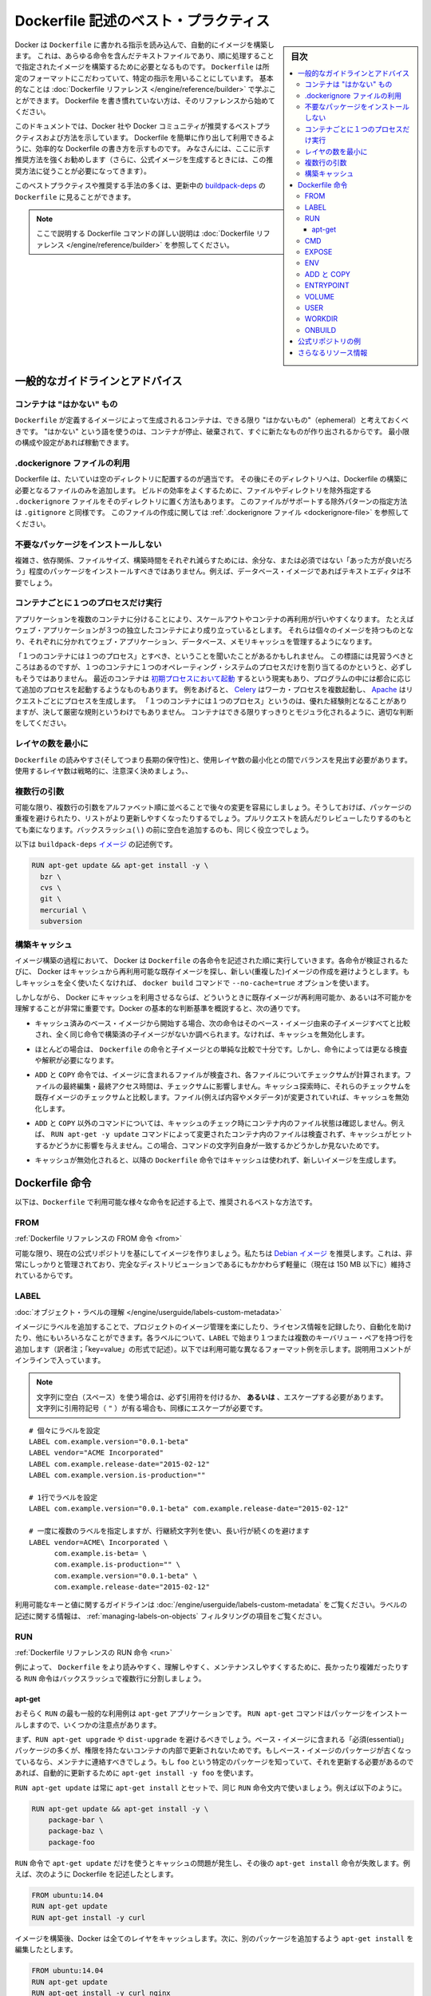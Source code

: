 .. -*- coding: utf-8 -*-
.. URL: https://docs.docker.com/engine/userguide/eng-image/dockerfile_best-practices/
   doc version: 17.06
      https://github.com/docker/docker.github.io/blob/master/engine/userguide/eng-image/dockerfile_best-practices.md
.. check date: 2017/09/23
.. Commits on Aug 9, 2017 54e823ae7a6f9bf4bf84966d21bd6a4e88b25941
.. ---------------------------------------------------------------------------

.. Best practices for writing Dockerfile

.. _best-practices-for-writing-dockerfile:

=======================================
Dockerfile 記述のベスト・プラクティス
=======================================

.. sidebar:: 目次

   .. contents:: 
       :depth: 3
       :local:

.. Docker can build images automatically by reading the instructions from a
   `Dockerfile`, a text file that contains all the commands, in order, needed to
   build a given image. `Dockerfile`s adhere to a specific format and use a
   specific set of instructions. You can learn the basics on the
   [Dockerfile Reference](../../reference/builder.md) page. If
   you’re new to writing `Dockerfile`s, you should start there.

Docker は ``Dockerfile`` に書かれる指示を読み込んで、自動的にイメージを構築します。
これは、あらゆる命令を含んだテキストファイルであり、順に処理することで指定されたイメージを構築するために必要となるものです。
``Dockerfile`` は所定のフォーマットにこだわっていて、特定の指示を用いることにしています。
基本的なことは :doc:`Dockerfile リファレンス </engine/reference/builder>` で学ぶことができます。
Dockerfile を書き慣れていない方は、そのリファレンスから始めてください。

.. This document covers the best practices and methods recommended by Docker,
   Inc. and the Docker community for creating easy-to-use, effective
   `Dockerfile`s. We strongly suggest you follow these recommendations (in fact,
   if you’re creating an Official Image, you *must* adhere to these practices).

このドキュメントでは、Docker 社や Docker コミュニティが推奨するベストプラクティスおよび方法を示しています。
Dockerfile を簡単に作り出して利用できるように、効率的な Dockerfile の書き方を示すものです。
みなさんには、ここに示す推奨方法を強くお勧めします（さらに、公式イメージを生成するときには、この推奨方法に従うことが必要になってきます）。

.. You can see many of these practices and recommendations in action in the [buildpack-deps `Dockerfile`](https://github.com/docker-library/buildpack-deps/blob/master/jessie/Dockerfile).


このベストプラクティスや推奨する手法の多くは、更新中の `buildpack-deps <https://github.com/docker-library/buildpack-deps/blob/master/jessie/Dockerfile>`_ の ``Dockerfile`` に見ることができます。

.. > Note: for more detailed explanations of any of the Dockerfile commands
   >mentioned here, visit the [Dockerfile Reference](../../reference/builder.md) page.

.. note::

   ここで説明する Dockerfile コマンドの詳しい説明は  :doc:`Dockerfile リファレンス </engine/reference/builder>` を参照してください。

.. General guidelines and recommendations

一般的なガイドラインとアドバイス
================================

.. ### Containers should be ephemeral

コンテナは "はかない" もの
--------------------------

.. The container produced by the image your `Dockerfile` defines should be as
   ephemeral as possible. By “ephemeral,” we mean that it can be stopped and
   destroyed and a new one built and put in place with an absolute minimum of
   set-up and configuration. You may want to take a look at the
   [Processes](https://12factor.net/processes) section of the 12 Factor app
   methodology to get a feel for the motivations of running containers in such a
   stateless fashion.

``Dockerfile`` が定義するイメージによって生成されるコンテナは、できる限り "はかないもの"（ephemeral）と考えておくべきです。
"はかない" という語を使うのは、コンテナが停止、破棄されて、すぐに新たなものが作り出されるからです。
最小限の構成や設定があれば稼動できます。

.. Use a .dockerignore file

.dockerignore ファイルの利用
------------------------------

.. In most cases, it's best to put each Dockerfile in an empty directory. Then,
   add to that directory only the files needed for building the Dockerfile. To
   increase the build's performance, you can exclude files and directories by
   adding a `.dockerignore` file to that directory as well. This file supports
   exclusion patterns similar to `.gitignore` files. For information on creating one,
   see the [.dockerignore file](../../reference/builder.md#dockerignore-file).

Dockerfile は、たいていは空のディレクトリに配置するのが適当です。
その後にそのディレクトリへは、Dockerfile の構築に必要となるファイルのみを追加します。
ビルドの効率をよくするために、ファイルやディレクトリを除外指定する ``.dockerignore`` ファイルをそのディレクトリに置く方法もあります。
このファイルがサポートする除外パターンの指定方法は ``.gitignore`` と同様です。
このファイルの作成に関しては :ref:`.dockerignore ファイル <dockerignore-file>` を参照してください。

.. Avoid installing unnecessary packages

不要なパッケージをインストールしない
----------------------------------------

.. In order to reduce complexity, dependencies, file sizes, and build times, you should avoid installing extra or unnecessary packages just because they might be “nice to have.” For example, you don’t need to include a text editor in a database image.

複雑さ、依存関係、ファイルサイズ、構築時間をそれぞれ減らすためには、余分な、または必須ではない「あった方が良いだろう」程度のパッケージをインストールすべきではありません。例えば、データベース・イメージであればテキストエディタは不要でしょう。

.. Run only one process per container

コンテナごとに１つのプロセスだけ実行
----------------------------------------

.. Decoupling applications into multiple containers makes it much easier to scale
   horizontally and reuse containers. For instance, a web application stack might
   consist of three separate containers, each with its own unique image, to manage
   the web application, database, and an in-memory cache in a decoupled manner.

アプリケーションを複数のコンテナに分けることにより、スケールアウトやコンテナの再利用が行いやすくなります。
たとえばウェブ・アプリケーションが３つの独立したコンテナにより成り立っているとします。
それらは個々のイメージを持つものとなり、それぞれに分かれてウェブ・アプリケーション、データベース、メモリキャッシュを管理するようになります。

.. You may have heard that there should be "one process per container". While this
   mantra has good intentions, it is not necessarily true that there should be only
   one operating system process per container. In addition to the fact that
   containers can now be [spawned with an init process](https://docs.docker.com/engine/reference/run/#/specifying-an-init-process),
   some programs might spawn additional processes of their own accord. For
   instance, [Celery](http://www.celeryproject.org/) can spawn multiple worker
   processes, or [Apache](https://httpd.apache.org/) might create a process per
   request. While "one process per container" is frequently a good rule of thumb,
   it is not a hard and fast rule. Use your best judgment to keep containers as
   clean and modular as possible.

「１つのコンテナには１つのプロセス」とすべき、ということを聞いたことがあるかもしれません。
この標語には見習うべきところはあるのですが、１つのコンテナに１つのオペレーティング・システムのプロセスだけを割り当てるのかというと、必ずしもそうではありません。
最近のコンテナは `初期プロセスにおいて起動 <https://docs.docker.com/engine/reference/run/#/specifying-an-init-process)>`_ するという現実もあり、プログラムの中には都合に応じて追加のプロセスを起動するようなものもあります。
例をあげると、 `Celery <http://www.celeryproject.org/>`_ はワーカ・プロセスを複数起動し、 `Apache <https://httpd.apache.org/>`_ はリクエストごとにプロセスを生成します。
「１つのコンテナには１つのプロセス」というのは、優れた経験則となることがありますが、決して厳密な規則というわけでもありません。
コンテナはできる限りすっきりとモジュラ化されるように、適切な判断をしてください。

.. Minimize the number of layers

レイヤの数を最小に
--------------------

.. You need to find the balance between readability (and thus long-term maintainability) of the Dockerfile and minimizing the number of layers it uses. Be strategic and cautious about the number of layers you use.

``Dockerfile`` の読みやすさ(そしてつまり長期の保守性)と、使用レイヤ数の最小化との間でバランスを見出す必要があります。使用するレイヤ数は戦略的に、注意深く決めましょう。、

.. Sort multi-line arguments

複数行の引数
--------------------

.. Whenever possible, ease later changes by sorting multi-line arguments alphanumerically. This will help you avoid duplication of packages and make the list much easier to update. This also makes PRs a lot easier to read and review. Adding a space before a backslash (\) helps as well.

可能な限り、複数行の引数をアルファベット順に並べることで後々の変更を容易にしましょう。そうしておけば、パッケージの重複を避けられたり、リストがより更新しやすくなったりするでしょう。プルリクエストを読んだりレビューしたりするのもとても楽になります。バックスラッシュ( \\ ) の前に空白を追加するのも、同じく役立つでしょう。

.. Here’s an example from the buildpack-deps image:

以下は ``buildpack-deps`` `イメージ <https://github.com/docker-library/buildpack-deps>`_ の記述例です。

.. code-block:: bash

   RUN apt-get update && apt-get install -y \
     bzr \
     cvs \
     git \
     mercurial \
     subversion

.. Build cache

.. _build-cache:

構築キャッシュ
--------------------

.. During the process of building an image Docker will step through the instructions in your Dockerfile executing each in the order specified. As each instruction is examined Docker will look for an existing image in its cache that it can reuse, rather than creating a new (duplicate) image. If you do not want to use the cache at all you can use the --no-cache=true option on the docker build command.

イメージ構築の過程において、 Docker は ``Dockerfile`` の各命令を記述された順に実行していきます。各命令が検証されるたびに、 Docker はキャッシュから再利用可能な既存イメージを探し、新しい(重複した)イメージの作成を避けようとします。もしキャッシュを全く使いたくなければ、 ``docker build`` コマンドで ``--no-cache=true`` オプションを使います。

.. However, if you do let Docker use its cache then it is very important to understand when it will, and will not, find a matching image. The basic rules that Docker will follow are outlined below:

しかしながら、 Docker にキャッシュを利用させるならば、どういうときに既存イメージが再利用可能か、あるいは不可能かを理解することが非常に重要です。Docker の基本的な判断基準を概説すると、次の通りです。

..    Starting with a base image that is already in the cache, the next instruction is compared against all child images derived from that base image to see if one of them was built using the exact same instruction. If not, the cache is invalidated.

* キャッシュ済みのベース・イメージから開始する場合、次の命令はそのベース・イメージ由来の子イメージすべてと比較され、全く同じ命令で構築済の子イメージがないか調べられます。なければ、キャッシュを無効化します。

..    In most cases simply comparing the instruction in the Dockerfile with one of the child images is sufficient. However, certain instructions require a little more examination and explanation.

* ほとんどの場合は、 ``Dockerfile`` の命令と子イメージとの単純な比較で十分です。しかし、命令によっては更なる検査や解釈が必要になります。

..    For the ADD and COPY instructions, the contents of the file(s) in the image are examined and a checksum is calculated for each file. The last-modified and last-accessed times of the file(s) are not considered in these checksums. During the cache lookup, the checksum is compared against the checksum in the existing images. If anything has changed in the file(s), such as the contents and metadata, then the cache is invalidated.

* ``ADD`` と ``COPY`` 命令では、イメージに含まれるファイルが検査され、各ファイルについてチェックサムが計算されます。ファイルの最終編集・最終アクセス時間は、チェックサムに影響しません。キャッシュ探索時に、それらのチェックサムを既存イメージのチェックサムと比較します。ファイル(例えば内容やメタデータ)が変更されていれば、キャッシュを無効化します。

..    Aside from the ADD and COPY commands, cache checking will not look at the files in the container to determine a cache match. For example, when processing a RUN apt-get -y update command the files updated in the container will not be examined to determine if a cache hit exists. In that case just the command string itself will be used to find a match.

* ``ADD`` と ``COPY`` 以外のコマンドについては、キャッシュのチェック時にコンテナ内のファイル状態は確認しません。例えば、 ``RUN apt-get -y update`` コマンドによって変更されたコンテナ内のファイルは検査されず、キャッシュがヒットするかどうかに影響を与えません。この場合、コマンドの文字列自身が一致するかどうかしか見ないためです。

.. Once the cache is invalidated, all subsequent Dockerfile commands will generate new images and the cache will not be used.

* キャッシュが無効化されると、以降の ``Dockerfile`` 命令ではキャッシュは使われず、新しいイメージを生成します。

.. The Dockerfile instructions

Dockerfile 命令
====================

.. Below you’ll find recommendations for the best way to write the various instructions available for use in a Dockerfile.

以下は、``Dockerfile`` で利用可能な様々な命令を記述する上で、推奨されるベストな方法です。

.. FROM

FROM
----------

.. Dockerfile reference for the FROM instruction

:ref:`Dockerfile リファレンスの FROM 命令 <from>`

.. Whenever possible, use current Official Repositories as the basis for your image. We recommend the Debian image since it’s very tightly controlled and kept minimal (currently under 150 mb), while still being a full distribution.

可能な限り、現在の公式リポジトリを基にしてイメージを作りましょう。私たちは `Debian イメージ <https://hub.docker.com/_/debian/>`_ を推奨します。これは、非常にしっかりと管理されており、完全なディストリビューションであるにもかかわらず軽量に（現在は 150 MB 以下に）維持されているからです。

.. LABEL

LABEL
----------

:doc:`オブジェクト・ラベルの理解 </engine/userguide/labels-custom-metadata>`

.. You can add labels to your image to help organize images by project, record licensing information, to aid in automation, or for other reasons. For each label, add a line beginning with LABEL and with one or more key-value pairs. The following examples show the different acceptable formats. Explanatory comments are included inline.

イメージにラベルを追加することで、プロジェクトのイメージ管理を楽にしたり、ライセンス情報を記録したり、自動化を助けたり、他にもいろいろなことができます。各ラベルについて、``LABEL`` で始まり１つまたは複数のキーバリュー・ペアを持つ行を追加します（訳者注；「key=value」の形式で記述）。以下では利用可能な異なるフォーマット例を示します。説明用コメントがインラインで入っています。

..    Note: If your string contains spaces, it must be quoted or the spaces must be escaped. If your string contains inner quote characters ("), escape them as well.

.. note::

   文字列に空白（スペース）を使う場合は、必ず引用符を付けるか、 **あるいは** 、エスケープする必要があります。文字列に引用符記号（ ``"`` ）が有る場合も、同様にエスケープが必要です。

::

   # 個々にラベルを設定
   LABEL com.example.version="0.0.1-beta"
   LABEL vendor="ACME Incorporated"
   LABEL com.example.release-date="2015-02-12"
   LABEL com.example.version.is-production=""
   
   # 1行でラベルを設定
   LABEL com.example.version="0.0.1-beta" com.example.release-date="2015-02-12"
   
   # 一度に複数のラベルを指定しますが、行継続文字列を使い、長い行が続くのを避けます
   LABEL vendor=ACME\ Incorporated \
         com.example.is-beta= \
         com.example.is-production="" \
         com.example.version="0.0.1-beta" \
         com.example.release-date="2015-02-12"

.. See Understanding object labels for guidelines about acceptable label keys and values. For information about querying labels, refer to the items related to filtering in Managing labels on objects.

利用可能なキーと値に関するガイドラインは :doc:`/engine/userguide/labels-custom-metadata` をご覧ください。ラベルの記述に関する情報は、 :ref:`managing-labels-on-objects` フィルタリングの項目をご覧ください。


.. RUN

RUN
----------

.. Dockerfile reference for the RUN instruction

:ref:`Dockerfile リファレンスの RUN 命令 <run>`

.. As always, to make your Dockerfile more readable, understandable, and maintainable, split long or complex RUN statements on multiple lines separated with backslashes.

例によって、 ``Dockerfile`` をより読みやすく、理解しやすく、メンテナンスしやすくするために、長かったり複雑だったりする ``RUN`` 命令はバックスラッシュで複数行に分割しましょう。

.. apt-get

apt-get
^^^^^^^^^^

.. Probably the most common use-case for RUN is an application of apt-get. The RUN apt-get command, because it installs packages, has several gotchas to look out for.

おそらく ``RUN`` の最も一般的な利用例は ``apt-get`` アプリケーションです。 ``RUN apt-get`` コマンドはパッケージをインストールしますので、いくつかの注意点があります。

.. You should avoid RUN apt-get upgrade or dist-upgrade, as many of the “essential” packages from the base images won’t upgrade inside an unprivileged container. If a package contained in the base image is out-of-date, you should contact its maintainers. If you know there’s a particular package, foo, that needs to be updated, use apt-get install -y foo to update automatically.

まず、``RUN apt-get upgrade`` や ``dist-upgrade`` を避けるべきでしょう。ベース・イメージに含まれる「必須(essential)」パッケージの多くが、権限を持たないコンテナの内部で更新されないためです。もしベース・イメージのパッケージが古くなっているなら、メンテナに連絡すべきでしょう。もし ``foo`` という特定のパッケージを知っていて、それを更新する必要があるのであれば、自動的に更新するために ``apt-get install -y foo`` を使います。

.. Always combine RUN apt-get update with apt-get install in the same RUN statement, for example:

``RUN apt-get update`` は常に ``apt-get install`` とセットで、同じ ``RUN`` 命令文内で使いましょう。例えば以下のように。

.. code-block:: bash

   RUN apt-get update && apt-get install -y \
       package-bar \
       package-baz \
       package-foo

.. Using apt-get update alone in a RUN statement causes caching issues and subsequent apt-get install instructions fail. For example, say you have a Dockerfile:

``RUN`` 命令で ``apt-get update`` だけを使うとキャッシュの問題が発生し、その後の ``apt-get install`` 命令が失敗します。例えば、次のように Dockerfile を記述したとします。

.. code-block:: bash

   FROM ubuntu:14.04
   RUN apt-get update
   RUN apt-get install -y curl

.. After building the image, all layers are in the Docker cache. Suppose you later modify apt-get install by adding extra package:

イメージを構築後、Docker は全てのレイヤをキャッシュします。次に、別のパッケージを追加するよう ``apt-get install`` を編集したとします。

.. code-block:: bash

   FROM ubuntu:14.04
   RUN apt-get update
   RUN apt-get install -y curl nginx

.. Docker sees the initial and modified instructions as identical and reuses the cache from previous steps. As a result the apt-get update is NOT executed because the build uses the cached version. Because the apt-get update is not run, your build can potentially get an outdated version of the curl and nginx packages.

Docker は、変更前と変更後の命令文が同じ場合、前回のキャッシュを利用します。その結果、 ``apt-get update`` は実行 **されず** 、キャッシュ済みのバージョンが利用されます。 ``apt-get update`` が実行されないため、構築時に古いバージョンの ``curl`` と ``nginx`` パッケージを取得する恐れがあります。

.. Using RUN apt-get update && apt-get install -y ensures your Dockerfile installs the latest package versions with no further coding or manual intervention. This technique is known as “cache busting”. You can also achieve cache-busting by specifying a package version. This is known as version pinning, for example:

``RUN apt-get update && apt-get install -y`` とすることで、 Dockerfile が最新バージョンをインストールすることを追加の記述や手動作業なしに保証できます。このテクニックは「cache busting」として知られています。パッケージのバージョンを指定することでも cache busting でき、これは version pinning として知られています。以下は例です。

.. code-block:: bash

   RUN apt-get update && apt-get install -y \
       package-bar \
       package-baz \
       package-foo=1.3.*

.. Version pinning forces the build to retrieve a particular version regardless of what’s in the cache. This technique can also reduce failures due to unanticipated changes in required packages.

version pinning は、何をキャッシュしているかにかかわらず、特定バージョンを取得した上での構築を強制します。このテクニックでも、依存パッケージの予期せぬ変更によって引き起こされる失敗を減らせます。

.. Below is a well-formed RUN instruction that demonstrates all the apt-get recommendations.

以下は　丁寧に練られた ``RUN`` 命令であり、 ``apt-get`` について推奨される方法全ての例でもあります。

.. code-block:: bash

   RUN apt-get update && apt-get install -y \
       aufs-tools \
       automake \
       build-essential \
       curl \
       dpkg-sig \
       libcap-dev \
       libsqlite3-dev \
       lxc=1.0* \
       mercurial \
       reprepro \
       ruby1.9.1 \
       ruby1.9.1-dev \
       s3cmd=1.1.* \
    && apt-get clean \
    && rm -rf /var/lib/apt/lists/*

.. The s3cmd instructions specifies a version 1.1.0*. If the image previously used an older version, specifying the new one causes a cache bust of apt-get update and ensure the installation of the new version. Listing packages on each line can also prevent mistakes in package duplication.

``s3cmd`` の命令行は、バージョン ``1.1.*`` を指定します。イメージが以前に古いバージョンを使っていたとしても、新しいバージョンを指定することで  ``apt-get update`` の cache bust を引き起こし、新しい方がインストールされるようにします。パッケージを行単位でリストアップしたのは、パッケージ重複のミスを防ぐためです。

.. In addition, cleaning up the apt cache and removing /var/lib/apt/lists helps keep the image size down. Since the RUN statement starts with apt-get update, the package cache will always be refreshed prior to apt-get install.

付け加えると、apt キャッシュをクリーンアップし、 ``/var/lib/apt/lists`` を削除することでイメージのサイズが減らせます。 ``RUN`` 命令は ``apt-get update`` から開始しますので、 ``apt-get install`` される前には常にパッケージキャッシュが更新されます。

.. CMD

CMD
----------

.. Dockerfile reference for the CMD instruction

:ref:`Dockerfile リファレンスの CMD 命令 <cmd>`

.. The CMD instruction should be used to run the software contained by your image, along with any arguments. CMD should almost always be used in the form of CMD [“executable”, “param1”, “param2”…]. Thus, if the image is for a service, such as Apache and Rails, you would run something like CMD ["apache2","-DFOREGROUND"]. Indeed, this form of the instruction is recommended for any service-based image.

``CMD`` 命令は、イメージに含まれるソフトウェアを引数付きで実行するために使うべきです。また、``CMD`` はほとんど常に ``CMD [“実行ファイル”, “パラメータ1”, “パラメータ2”…]`` のような形式で使うべきです。そのため、イメージが Apache や Rails のようなサービス向けのものであれば、 ``CMD ["apache2","-DFOREGROUND"]`` のようにすべきでしょう。実際、サービスベースのあらゆるイメージで、この命令形式が推奨されます。

.. In most other cases, CMD should be given an interactive shell, cush as bash, python and perl. For example, CMD ["perl", "-de0"], CMD ["python"], or CMD [“php”, “-a”]. Using this form means that when you execute something like docker run -it python, you’ll get dropped into a usable shell, ready to go. CMD should rarely be used in the manner of CMD [“param”, “param”] in conjunction with ENTRYPOINT, unless you and your expected users are already quite familiar with how ENTRYPOINT works.

その他の多くの場合、 ``CMD`` は bash、python、perl 等のインタラクティブなシェルに使います。例えば、 ``CMD ["perl", "-de0"]`` 、 ``CMD ["python"]`` 、 ``CMD [“php”, “-a”]`` です。この利用形式にしておくことで、 ``docker run -it python`` とすると、そのコマンドを使いやすいシェル上に落とし込んだ上ですぐに使えるようになります。 また、あなたとあなたの想定ユーザが ``ENTRYPOINT`` の動作に慣れていないなら、 ``ENTRYPOINT`` と一緒に使う形式である ``CMD [“パラメータ”, “パラメータ”]`` 形式で ``CMD`` を使うべきではないでしょう。

.. EXPOSE

EXPOSE
----------

.. Dockerfile reference for the EXPOSE instruction

:ref:`Dockerfile リファレンスの EXPOSE 命令 <expose>`

.. The EXPOSE instruction indicates the ports on which a container will listen for connections. Consequently, you should use the common, traditional port for your application. For example, an image containing the Apache web server would use EXPOSE 80, while an image containing MongoDB would use EXPOSE 27017 and so on.

``EXPOSE`` 命令は、コンテナが接続用にリッスンするポートを指定します。そのため、アプリケーションには一般的で伝統的なポートを使うべきです。例えば、Apache ウェブ・サーバのイメージは ``EXPOSE 80`` を使い、MongoDB を含むイメージであれば ``EXPOSE 27017`` を使うでしょう。

.. For external access, your users can execute docker run with a flag indicating how to map the specified port to the port of their choice. For container linking, Docker provides environment variables for the path from the recipient container back to the source (ie, MYSQL_PORT_3306_TCP).

外部からアクセスするためには、ユーザの ``docker run`` 実行時にフラグを指定すれば、指定したポートを任意のポートに割り当てられます。コンテナのリンク機能を使えば、Docker はコンテナがソースをたどれるよう、環境変数を提供します（例： ``MYSQL_PORT_3306_TCP`` ）。

.. ENV

ENV
----------

.. Dockerfile reference for the ENV instruction

:ref:`Dockerfile リファレンスの ENV 命令 <env>`

.. In order to make new software easier to run, you can use ENV to update the PATH environment variable for the software your container installs. For example, ENV PATH /usr/local/nginx/bin:$PATH will ensure that CMD [“nginx”] just works.

新しいソフトウェアを簡単に実行するために、コンテナにインストールされているソフトウェアが参照する ``PATH`` 環境変数を ``ENV`` を使って更新できます。例えば、 ``ENV PATH /usr/local/nginx/bin:$PATH`` は ``CMD ["nginx"]`` を動作するようにします。

.. The ENV instruction is also useful for providing required environment variables specific to services you wish to containerize, such as Postgres’s PGDATA.

また、 ``ENV`` 命令は PostgreSQL の ``PGDATA`` のような、コンテナ化されたサービスが必要とする環境変数を提供するのにも便利です。

.. Lastly, ENV can also be used to set commonly used version numbers so that version bumps are easier to maintain, as seen in the following example:

あとは、 ``ENV`` は一般的に使うバージョン番号の指定にも使えるので、バージョンアップ時のメンテを楽にできます。例は以下。

.. code-block:: bash

   ENV PG_MAJOR 9.3
   ENV PG_VERSION 9.3.4
   RUN curl -SL http://example.com/postgres-$PG_VERSION.tar.xz | tar -xJC /usr/src/postgress && …
   ENV PATH /usr/local/postgres-$PG_MAJOR/bin:$PATH

.. Similar to having constant variables in a program (as opposed to hard-coding values), this approach lets you change a single ENV instruction to auto-magically bump the version of the software in your container.

プログラムにおける定数変数と同様に(そしてハードコーディングとは対照的に)、たった一行の ``ENV`` 命令を変更するだけで、コンテナで使うソフトウェアのバージョンを魔法のように簡単に変更できるようになります。

.. ADD or COPY

ADD と COPY
--------------------

.. Dockerfile reference for the ADD instruction
.. Dockerfile reference for the COPY instruction

:ref:`Dockerfile リファレンスの ADD 命令 <add>`
:ref:`Dockerfile リファレンスの COPY 命令 <copy>`

.. Although ADD and COPY are functionally similar, generally speaking, COPY is preferred. That’s because it’s more transparent than ADD. COPY only supports the basic copying of local files into the container, while ADD has some features (like local-only tar extraction and remote URL support) that are not immediately obvious. Consequently, the best use for ADD is local tar file auto-extraction into the image, as in ADD rootfs.tar.xz /.

``ADD`` と ``COPY`` の機能は似ていますが、一般的には ``COPY`` が望ましいと言われています。これは、 ``ADD`` よりも機能が明確なためです。 ``COPY`` はローカルファイルをコンテナの中にコピーするという、基本的な機能しかサポートしていません。一方の ``ADD`` は複数の機能（ローカル上での tar アーカイブ展開や、リモート URL のサポート）を持ち、一見では処理内容が分かりません（訳者注：ファイルや URL に何が含まれているか確認できないためです）。したがって ``ADD`` のベストな使い方は、ローカルの tar ファイルをイメージに自動展開（ ``ADD rootfs.tar.xz /`` ）する用途です。

.. If you have multiple Dockerfile steps that use different files from your context, COPY them individually, rather than all at once. This will ensure that each step’s build cache is only invalidated (forcing the step to be re-run) if the specifically required files change.

内容によっては、一度にファイルを取り込むよりも、 ``Dockerfile`` の複数ステップで ``COPY`` することもあるでしょう。これにより、何らかのファイルが変更された所だけ、キャッシュが無効化されます（ステップを強制的に再実行します）。

.. For example:

例：

.. code-block:: bash

   COPY requirements.txt /tmp/
   RUN pip install /tmp/requirements.txt
   COPY . /tmp/

.. Results in fewer cache invalidations for the RUN step, than if you put the COPY . /tmp/ before it.

``RUN`` ステップはキャッシュ無効化の影響が少なくなるよう、 ``COPY . /tmp/`` の前に入れるべきでしょう。

.. Because image size matters, using ADD to fetch packages from remote URLs is strongly discouraged; you should use curl or wget instead. That way you can delete the files you no longer need after they’ve been extracted and you won’t have to add another layer in your image. For example, you should avoid doing things like:

イメージ・サイズの問題があるので、 ``ADD`` でリモート URL 上のパッケージを取得するのは全くおすすめできません。その代わりに ``curl`` や ``wget`` を使うべきです。この方法であれば、展開後に不要となったファイルを削除でき、イメージに余分なレイヤを増やしません。例えば、次のような記述は避けるべきです。

.. code-block:: bash

   ADD http://example.com/big.tar.xz /usr/src/things/
   RUN tar -xJf /usr/src/things/big.tar.xz -C /usr/src/things
   RUN make -C /usr/src/things all

.. And instead, do something like:

そのかわり、次のように記述します。

.. code-block:: bash

   RUN mkdir -p /usr/src/things \
       && curl -SL http://example.com/big.tar.xz \
       | tar -xJC /usr/src/things \
       && make -C /usr/src/things all

.. For other items (files, directories) that do not require ADD’s tar auto-extraction capability, you should always use COPY.

他のアイテム（ファイルやディレクトリ）は ``ADD`` の自動展開機能を必要としませんので、常に ``COPY`` を使うべきです。

.. ENTRYPOINT

ENTRYPOINT
----------

.. Dockerfile reference for the ENTRYPOINT instruction

:ref:`Dockerfile リファレンスの ENTRYPOINT 命令 <entrypoint>`

.. The best use for ENTRYPOINT is to set the image’s main command, allowing that image to be run as though it was that command (and then use CMD as the default flags).

``ENTRYPOINT`` のベストな使い方は、イメージにおけるメインコマンドの設定です。これによりイメージは、まるでそのコマンドであるかのように実行できます（そして、 ``CMD`` がデフォルトのフラグとして使われます）。

.. Let’s start with an example of an image for the command line tool s3cmd:

コマンドライン・ツール ``s3cmd`` のイメージを例にしてみましょう。

.. code-block:: bash

   ENTRYPOINT ["s3cmd"]
   CMD ["--help"]

.. Now the image can be run like this to show the command’s help:

このイメージを使って次のように実行したら、コマンドのヘルプを表示します。

.. code-block:: bash

   $ docker run s3cmd

.. Or using the right parameters to execute a command:

あるいは、適切なパラメータを指定したら、コマンドを実行します。

.. code-block:: bash

   $ docker run s3cmd ls s3://mybucket

.. This is useful because the image name can double as a reference to the binary as shown in the command above.

イメージ名が、上述したコマンドで示したバイナリへの参照も兼ねるので便利です。

.. The ENTRYPOINT instruction can also be used in combination with a helper script, allowing it to function in a similar way to the command above, even when starting the tool may require more than one step.

``ENTRYPOINT`` 命令はヘルパースクリプトと合わせて利用することもできます。これにより、ツールを使うために複数のステップが必要になるかもしれない場合も、先ほどのコマンドと似たような方法が使えます。

.. For example, the Postgres Official Image uses the following script as its ENTRYPOINT:

例えば、 `Postgres <https://hub.docker.com/_/postgres/>`_ 公式イメージは次のスクリプトを ``ENTRYPOINT`` に使っています。

.. code-block:: bash

   #!/bin/bash
   set -e
   
   if [ "$1" = 'postgres' ]; then
       chown -R postgres "$PGDATA"
   
       if [ -z "$(ls -A "$PGDATA")" ]; then
           gosu postgres initdb
       fi
   
       exec gosu postgres "$@"
   fi
   
   exec "$@"

..     Note: This script uses the exec Bash command so that the final running application becomes the container’s PID 1. This allows the application to receive any Unix signals sent to the container. See the ENTRYPOINT help for more details.

.. note::

   このスクリプトは ``exec`` `Bash コマンド <http://wiki.bash-hackers.org/commands/builtin/exec>`_ をコンテナの PID 1 アプリケーションとして実行します。これにより、コンテナに対して送信される Unix シグナルは、アプリケーションが受信します。詳細は ``ENTRYPOINT`` のヘルプをご覧ください。

.. The helper script is copied into the container and run via ENTRYPOINT on container start:

ヘルパースクリプトはコンテナの中にコピーされ、コンテナ開始時に ``ENTRYPOINT`` から実行されます。

.. code-block:: bash

   COPY ./docker-entrypoint.sh /
   ENTRYPOINT ["/docker-entrypoint.sh"]

.. This script allows the user to interact with Postgres in several ways.

このスクリプトにより、 Postgres とユーザとはいくつかの方法で対話できます。

.. It can simply start Postgres:

単純な postgres の起動にも使えます。

.. code-block:: bash

   $ docker run postgres

.. Or, it can be used to run Postgres and pass parameters to the server:

あるいは、PostgreSQL 実行時、サーバに対してパラメータを渡せます。

.. code-block:: bash

   $ docker run postgres postgres --help

.. Lastly, it could also be used to start a totally different tool, such as Bash:

または、Bash のような全く異なったツールのためにも利用可能です。

.. code-block:: bash

   $ docker run --rm -it postgres bash

.. VOLUME

VOLUME
----------

.. Dockerfile reference for the VOLUME instruction

:ref:`Dockerfile リファレンスの VOLUME 命令 <volume>`

.. The VOLUME instruction should be used to expose any database storage area, configuration storage, or files/folders created by your docker container. You are strongly encouraged to use VOLUME for any mutable and/or user-serviceable parts of your image.

``VOLUME`` 命令はデータベース・ストレージ領域、設定用ストレージ、Docker コンテナによって作成されるファイルやフォルダの公開に使います。イメージにおける任意の、変わりやすい(かつ/または)ユーザが使う部分では VOLUME の利用が強く推奨されます。

.. USER

USER
----------

.. Dockerfile reference for the USER instruction

:ref:`Dockerfile リファレンスの USER 命令 <user>`

.. If a service can run without privileges, use USER to change to a non-root user. Start by creating the user and group in the Dockerfile with something like RUN groupadd -r postgres && useradd -r -g postgres postgres.

サービスが特権なしに実行できるなら、``USER`` を用いて root 以外のユーザに変更しましょう。利用するには ``Dockerfile`` で ``RUN groupadd -r postgres && useradd -r -g postgres postgres`` のようにユーザとグループを作成します。

..     Note: Users and groups in an image get a non-deterministic UID/GID in that the “next” UID/GID gets assigned regardless of image rebuilds. So, if it’s critical, you should assign an explicit UID/GID.

.. note::

   イメージ内で得られるユーザとグループの UID/GID は非決定的で、イメージの再構築とは無関係に「次の」 UID/GID が割り当てられます。これが問題になるようなら、UID/GID を明確に割り当ててください。
   
.. You should avoid installing or using sudo since it has unpredictable TTY and signal-forwarding behavior that can cause more problems than it solves. If you absolutely need functionality similar to sudo (e.g., initializing the daemon as root but running it as non-root), you may be able to use “gosu”.

``sudo`` は予測不可能なTTY/シグナル送信といった挙動を見せ、解決するより多くの問題を作り出しかねないので、インストールや使用は避けたほうが良いでしょう。もし、どうしても ``sudo`` のような機能が必要であれば（例：root としてデーモンを初期化しますが、実行は root 以外で行いたい時）、 「 `gosu <https://github.com/tianon/gosu>`_ 」を利用ができます。

.. Lastly, to reduce layers and complexity, avoid switching USER back and forth frequently.

あとは、レイヤの複雑さを減らすため、 ``USER`` を頻繁に切り替えるべきではありません。

.. WORKDIR

WORKDIR
----------

.. Dockerfile reference for the WORKDIR instruction

:ref:`Dockerfile リファレンスの WORKDIR 命令 <workdir>`

.. For clarity and reliability, you should always use absolute paths for your WORKDIR. Also, you should use WORKDIR instead of proliferating instructions like RUN cd … && do-something, which are hard to read, troubleshoot, and maintain.

明確さと信頼性のため、常に ``WORKDIR`` からの絶対パスを使うべきです。また、 ``RUN cd ... && 何らかの処理`` のような読みにくくデバッグもメンテも困難で増殖していく命令の代わりにも、 ``WORKDIR`` を使うべきです。

.. ONBUILD

ONBUILD
----------

.. Dockerfile reference for the ONBUILD instruction

:ref:`Dockerfile リファレンスの ONBUILD 命令 <onbuild>`

.. An ONBUILD command executes after the current Dockerfile build completes. ONBUILD executes in any child image derived FROM the current image. Think of the ONBUILD command as an instruction the parent Dockerfile gives to the child Dockerfile.

``ONBULID`` コマンドは現 ``Dockerfile`` による構築の完了後に実行されます。 ``ONBUILD`` は、このイメージから ``FROM`` で派生したあらゆる子イメージにおいても実行されます。 ``ONBUILD`` コマンドは親の ``Dockerfile`` が子 ``Dockerfile``  に指定する命令としても考えられます。

.. A Docker build executes ONBUILD commands before any command in a child Dockerfile.

Docker は ``ONBUILD`` コマンドを処理する前に、あらゆる子 ``Dockerfile`` 命令を実行します。

.. ONBUILD is useful for images that are going to be built FROM a given image. For example, you would use ONBUILD for a language stack image that builds arbitrary user software written in that language within the Dockerfile, as you can see in Ruby’s ONBUILD variants.

``ONBUILD`` は 指定されたイメージから ``FROM`` で派生してビルドされるイメージにとって便利です。例えば、言語スタック・イメージの ``Dockerfile`` で ``ONBUILD`` を 使えば、その言語で書かれた任意のユーザソフトウェアをビルドできます。 これは Ruby の ``ONBUILD`` 各種でも `見られます <https://github.com/docker-library/ruby/blob/master/2.1/onbuild/Dockerfile>`_ 。

.. Images built from ONBUILD should get a separate tag, for example: ruby:1.9-onbuild or ruby:2.0-onbuild.

``ONBUILD`` によって構築されるイメージは、異なったタグを指定すべきです。例： ``ruby:1.9-onbuild`` や ``ruby:2.0-onbuild`` 。

.. Be careful when putting ADD or COPY in ONBUILD. The “onbuild” image will fail catastrophically if the new build’s context is missing the resource being added. Adding a separate tag, as recommended above, will help mitigate this by allowing the Dockerfile author to make a choice.

``ONBUILD`` で ``ADD`` や ``COPY`` を使う時は注意してください。追加されるべきリソースが新しいビルドコンテキスト上で見つからなければ、「onbuild」イメージに破滅的な失敗をもたらします。先ほどお勧めしたように、別々のタグを付けておけば、 ``Dockerfile`` の書き手が選べるようになります。

.. Examples for Official Repositories

公式リポジトリの例
====================

.. These Official Repositories have exemplary Dockerfiles:

模範的な ``Dockerfile`` の例をご覧ください。

..    Go
    Perl
    Hy
    Rails

* `Go <https://hub.docker.com/_/golang/>`_
* `Perl <https://hub.docker.com/_/perl/>`_
* `Hy <https://hub.docker.com/_/hylang/>`_
* `Rails <https://hub.docker.com/_/rails>`_

.. Additional resources:

さらなるリソース情報
====================

..    Dockerfile Reference
    More about Base Images
    More about Automated Builds
    Guidelines for Creating Official Repositories

* :doc:`Dockerfile リファレンス </engine/reference/builder>`
* :doc:`ベース・イメージの詳細 <baseimages>`
* :doc:`自動構築の詳細 </docker-hub/builds>`
* :doc:`公式リポジトリ作成のガイドライン </docker-hub/official_repos>`

.. seealso:: 

   Best practices for writing Dockerfiles
      https://docs.docker.com/engine/userguide/eng-image/dockerfile_best-practices/
